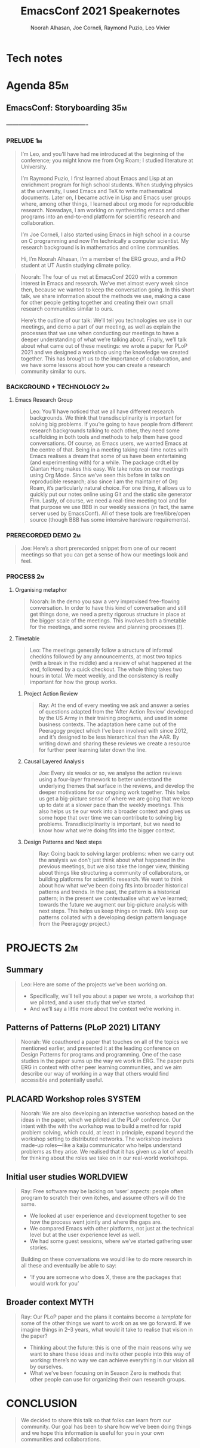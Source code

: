 #+TITLE: EmacsConf 2021 Speakernotes
#+Author: Noorah Alhasan, Joe Corneli, Raymond Puzio, Leo Vivier
#+roam_tag: HI
#+FIRN_UNDER: erg
# Uncomment these lines and adjust the date to match
#+FIRN_LAYOUT: erg-update
#+DATE_CREATED: <2021-10-30 Sat>

* Tech notes

* Agenda                                                               :85m:
** EmacsConf: Storyboarding                                            :35m:
*** ----------------------------------------
*** PRELUDE                                                             :1m:
#+begin_quote
I’m Leo, and you’ll have had me introduced at the beginning of the
conference; you might know me from Org Roam; I studied literature at
University.

I’m Raymond Puzio, I first learned about Emacs and Lisp at an
enrichment program for high school students.  When studying physics at
the university, I used Emacs and TeX to write mathematical documents.
Later on, I became active in Lisp and Emacs user groups where, among
other things, I learned about org mode for reproducible research.
Nowadays, I am working on synthesizing emacs and other programs into
an end-to-end platform for scientific research and collaboration.

I’m Joe Corneli, I also started using Emacs in high school in a course
on C programming and now I’m technically a computer scientist.  My
research background is in mathematics and online communities.

Hi, I’m Noorah Alhasan, I’m a member of the ERG group, and a PhD
student at UT Austin studying climate policy.
#+end_quote

#+begin_quote
Noorah: The four of us met at EmacsConf 2020 with a common interest in
Emacs and research.  We’ve met almost every week since then, because
we wanted to keep the conversation going.  In this short talk, we
share information about the methods we use, making a case for other
people getting together and creating their own small research
communities similar to ours.

Here’s the outline of our talk: We’ll tell you technologies we use in
our meetings, and demo a part of our meeting, as well as explain the
processes that we use when conducting our meetings to have a deeper
understanding of what we’re talking about.  Finally, we’ll talk about
what came out of these meetings: we wrote a paper for PLoP 2021 and we
designed a workshop using the knowledge we created together.  This has
brought us to the importance of collaboration, and we have some
lessons about how you can create a research community similar to ours.
#+end_quote

*** BACKGROUND + TECHNOLOGY                                              :2m:
**** Emacs Research Group
#+begin_quote
Leo: You’ll have noticed that we all have different research
backgrounds.  We think that transdisciplinarity is important for
solving big problems.  If you’re going to have people from different
research backgrounds talking to each other, they need some scaffolding
in both tools and methods to help them have good conversations.  Of
course, as Emacs users, we wanted Emacs at the centre of that.  Being
in a meeting taking real-time notes with Emacs realises a dream that
some of us have been entertaining (and experimenting with) for a
while.  The package crdt.el by Qiantan Hong makes this easy.  We take
notes on our meetings using Org Mode.  Since we’ve seen this before in
talks on reproducible research; also since I am the maintainer of Org
Roam, it’s particularly natural choice.  For one thing, it allows us
to quickly put our notes online using Git and the static site
generator Firn.  Lastly, of course, we need a real-time meeting tool
and for that purpose we use BBB in our weekly sessions (in fact, the
same server used by EmacsConf).  All of these tools are
free/libre/open source (though BBB has some intensive hardware
requirements).

#+end_quote

*** PRERECORDED DEMO                                                     :2m:
#+begin_quote
Joe: Here’s a short prerecorded snippet from one of our recent
meetings so that you can get a sense of how our meetings look and
feel.
#+end_quote

*** PROCESS                                                              :2m:

**** Organising metaphor
#+begin_quote
Noorah: In the demo you saw a very improvised free-flowing
conversation.  In order to have this kind of conversation and still
get things done, we need a pretty rigorous structure in place at the
bigger scale of the meetings.  This involves both a timetable for the
meetings, and some review and planning processes [!].
#+end_quote

**** Timetable
#+begin_quote
Leo: The meetings generally follow a structure of informal checkins
followed by any announcements, at most two topics (with a break in the
middle) and a review of what happened at the end, followed by a quick
checkout.  The whole thing takes two hours in total.  We meet weekly,
and the consistency is really important for how the group works.
#+end_quote

***** Project Action Review
#+begin_quote
Ray: At the end of every meeting we ask and answer a series of
questions adapted from the ‘After Action Review’ developed by the US
Army in their training programs, and used in some business contexts.
The adaptation here came out of the Peeragogy project which I’ve been
involved with since 2012, and it’s designed to be less hierarchical
than the AAR.  By writing down and sharing these reviews we create a
resource for further peer learning later down the line.
#+end_quote

***** Causal Layered Analysis
#+begin_quote
Joe: Every six weeks or so, we analyse the action reviews using a
four-layer framework to better understand the underlying themes that
surface in the reviews, and develop the deeper motivations for our
ongoing work together.  This helps us get a big-picture sense of where
we are going that we keep up to date at a slower pace than the weekly
meetings.  This also helps us tie our work into a broader context and
gives us some hope that over time we can contribute to solving big
problems.  Transdisciplinarity is important, but we need to know how
what we’re doing fits into the bigger context.
#+end_quote

***** Design Patterns and Next steps
#+begin_quote
Ray: Going back to solving larger problems: when we carry out the
analysis we don’t just think about what happened in the previous
meetings, but we also take the longer view, thinking about things like
structuring a community of collaborators, or building platforms for
scientific research.  We want to think about how what we’ve been doing
fits into broader historical patterns and trends.  In the past, the
pattern is a historical pattern; in the present we contextualise what
we’ve learned; towards the future we augment our big-picture analysis
with next steps.  This helps us keep things on track.  (We keep our
patterns collated with a developing design pattern language from the
Peeragogy project.)
#+end_quote

* PROJECTS                                                              :2m:
** Summary
#+begin_quote
Leo: Here are some of the projects we’ve been working on.
- Specifically, we’ll tell you about a paper we wrote, a workshop that
  we piloted, and a user study that we’ve started.
- And we’ll say a little more about the context we’re working in.
#+end_quote

** Patterns of Patterns (PLoP 2021)                                 :LITANY:
#+begin_quote
Noorah: We coauthored a paper that touches on all of the topics we mentioned
earlier, and presented it at the leading conference on Design Patterns
for programs and programming.  One of the case studies in the paper
sums up the way we work in ERG.  The paper puts ERG in context with
other peer learning communities, and we aim describe our way of
working in a way that others would find accessible and potentially
useful.
#+end_quote
** PLACARD Workshop roles                                           :SYSTEM:
#+begin_quote
Noorah: We are also developing an interactive workshop based on the ideas in
the paper, which we piloted at the PLoP conference.  Our intent with
the with the workshop was to build a method for rapid problem solving,
which could, at least in principle, expand beyond the workshop setting
to distributed networks.  The workshop involves made-up roles—like a
kaiju communicator who helps understand problems as they arise.  We
realised that it has given us a lot of wealth for thinking about the
roles we take on in our real-world workshops.
#+end_quote
** Initial user studies                                          :WORLDVIEW:
#+begin_quote
Ray: Free software may be lacking on ‘user’ aspects: people often program
to scratch their own itches, and assume others will do the same.

- We looked at user experience and development together to see how the
  process went jointly and where the gaps are.
- We compared Emacs with other platforms, not just at the technical
  level but at the user experience level as well.
- We had some guest sessions, where we’ve started gathering user
  stories.

Building on these conversations we would like to do more research in all these
and eventually be able to say:

- ‘If you are someone who does X, these are the packages that would
  work for you’
#+end_quote
** Broader context                                                    :MYTH:
#+begin_quote
Ray: Our PLoP paper and the plans it contains become a /template/ for
some of the other things we want to work on as we go forward.  If we
imagine things in 2–3 years, what would it take to realise that vision
in the paper?

- Thinking about the future: this is one of the main reasons why we
  want to share these ideas and invite other people into this way of
  working: there’s no way we can achieve everything in our vision all
  by ourselves.
- What we’ve been focusing on in Season Zero is methods that other
  people can use for organizing their own research groups.
#+end_quote
* CONCLUSION
#+begin_quote
We decided to share this talk so that folks can learn from our
community.  Our goal has been to share how we’ve been doing things and
we hope this information is useful for you in your own communities and
collaborations.
#+end_quote

